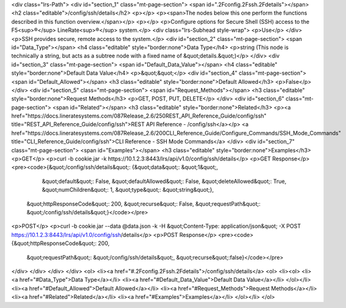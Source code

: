<div class="lrs-Path">
<div id="section_1" class="mt-page-section">
<span id=".2Fconfig.2Fssh.2Fdetails"></span>
<h2 class="editable">/config/ssh/details</h2>
<p></p>
<p><span>The nodes below this one perform the functions described in this function overview.</span></p>
<p></p>
<p>Configure options for Secure Shell (SSH) access to the F5<sup>®</sup> LineRate<sup>®</sup> system.</p>
<div class="lrs-Subhead style-wrap">
<p>Use</p>
</div>
<p>SSH provides secure, remote access to the system.</p>
<div id="section_2" class="mt-page-section">
<span id="Data_Type"></span>
<h4 class="editable" style="border:none">Data Type</h4>
<p>string (This node is technically a string, but acts as a subtree node with a fixed name of &quot;details.&quot;)</p>
</div>
<div id="section_3" class="mt-page-section">
<span id="Default_Data_Value"></span>
<h4 class="editable" style="border:none">Default Data Value</h4>
<p>&quot;&quot;</p>
<div id="section_4" class="mt-page-section">
<span id="Default_Allowed"></span>
<h3 class="editable" style="border:none">Default Allowed</h3>
<p>False</p>
</div>
<div id="section_5" class="mt-page-section">
<span id="Request_Methods"></span>
<h3 class="editable" style="border:none">Request Methods</h3>
<p>GET, POST, PUT, DELETE</p>
</div>
<div id="section_6" class="mt-page-section">
<span id="Related"></span>
<h3 class="editable" style="border:none">Related</h3>
<p><a href="https://docs.lineratesystems.com/087Release_2.6/250REST_API_Reference_Guide/config/ssh" title="REST_API_Reference_Guide/config/ssh">REST API Reference - /config/ssh</a></p>
<a href="https://docs.lineratesystems.com/087Release_2.6/200CLI_Reference_Guide/Configure_Commands/SSH_Mode_Commands" title="CLI_Reference_Guide/config/ssh">CLI Reference - SSH Mode Commands</a>
</div>
<div id="section_7" class="mt-page-section">
<span id="Examples"></span>
<h3 class="editable" style="border:none">Examples</h3>
<p>GET</p>
<p>curl -b cookie.jar -k https://10.1.2.3:8443/lrs/api/v1.0/config/ssh/details</p>
<p>GET Response</p>
<pre><code>{&quot;/config/ssh/details&quot;: {&quot;data&quot;: &quot;1&quot;,
                          &quot;default&quot;: False,
                          &quot;defaultAllowed&quot;: False,
                          &quot;deleteAllowed&quot;: True,
                          &quot;numChildren&quot;: 1,
                          &quot;type&quot;: &quot;string&quot;},
 &quot;httpResponseCode&quot;: 200,
 &quot;recurse&quot;: False,
 &quot;requestPath&quot;: &quot;/config/ssh/details&quot;}</code></pre>
<p>POST</p>
<p>curl -b cookie.jar --data @data.json -k -H &quot;Content-Type: application/json&quot; -X POST https://10.1.2.3:8443/lrs/api/v1.0/config/ssh/details</p>
<p>POST Response</p>
<pre><code>{&quot;httpResponseCode&quot;: 200,
  &quot;requestPath&quot;: &quot;/config/ssh/details&quot;,
  &quot;recurse&quot;:false}</code></pre>
</div>
</div>
</div>
</div>
<ol>
<li><a href="#.2Fconfig.2Fssh.2Fdetails">/config/ssh/details</a>
<ol>
<li><ol>
<li><a href="#Data_Type">Data Type</a></li>
<li><a href="#Default_Data_Value">Default Data Value</a></li>
</ol></li>
<li><a href="#Default_Allowed">Default Allowed</a></li>
<li><a href="#Request_Methods">Request Methods</a></li>
<li><a href="#Related">Related</a></li>
<li><a href="#Examples">Examples</a></li>
</ol></li>
</ol>
